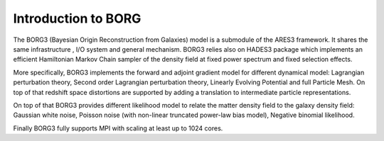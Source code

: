 .. _introduction_to_borg:

Introduction to BORG
====================

The BORG3 (Bayesian Origin Reconstruction from Galaxies) model is a
submodule of the ARES3 framework. It shares the same infrastructure ,
I/O system and general mechanism. BORG3 relies also on HADES3 package
which implements an efficient Hamiltonian Markov Chain sampler of the
density field at fixed power spectrum and fixed selection effects.

More specifically, BORG3 implements the forward and adjoint gradient
model for different dynamical model: Lagrangian perturbation theory,
Second order Lagrangian perturbation theory, Linearly Evolving Potential
and full Particle Mesh. On top of that redshift space distortions are
supported by adding a translation to intermediate particle
representations.

On top of that BORG3 provides different likelihood model to relate the
matter density field to the galaxy density field: Gaussian white noise,
Poisson noise (with non-linear truncated power-law bias model), Negative
binomial likelihood.

Finally BORG3 fully supports MPI with scaling at least up to 1024 cores.
